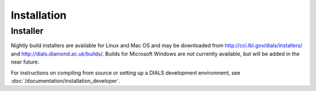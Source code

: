 ++++++++++++
Installation
++++++++++++

Installer
=========

Nightly build installers are available for Linux and Mac OS and may be
downloaded from http://cci.lbl.gov/dials/installers/ and
http://dials.diamond.ac.uk/builds/.  Builds for Microsoft Windows are not
currently available, but will be added in the near future.

For instructions on compiling from source or setting up a DIALS development
environment, see :doc:`/documentation/installation_developer`.
